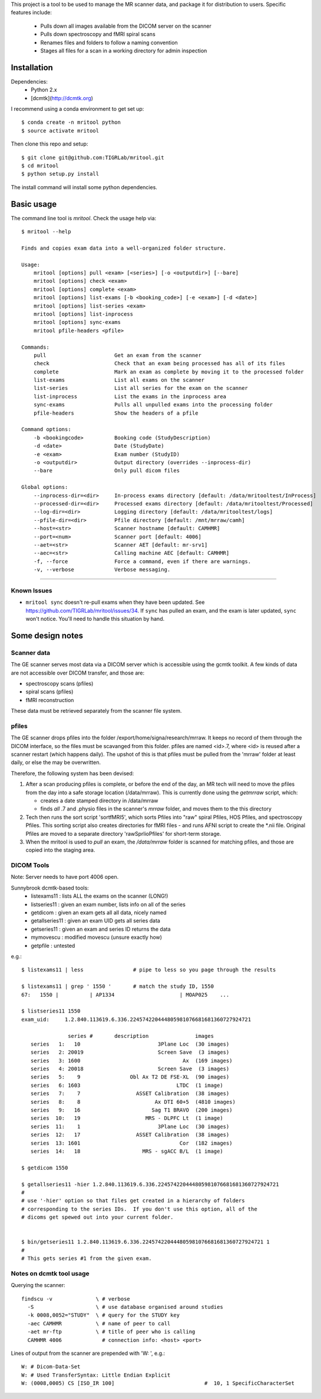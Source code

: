 This project is a tool to be used to manage the MR scanner data, and package it
for distribution to users. Specific features include: 

 - Pulls down all images available from the DICOM server on the scanner
 - Pulls down spectroscopy and fMRI spiral scans
 - Renames files and folders to follow a naming convention
 - Stages all files for a scan in a working directory for admin inspection

Installation
------------

Dependencies: 
 - Python 2.x
 - [dcmtk](http://dcmtk.org)


I recommend using a conda environment to get set up::

    $ conda create -n mritool python
    $ source activate mritool 

Then clone this repo and setup::

	$ git clone git@github.com:TIGRLab/mritool.git
	$ cd mritool
	$ python setup.py install 

The install command will install some python dependencies.

Basic usage
-----------

The command line tool is `mritool`. Check the usage help via::

    $ mritool --help
    
    Finds and copies exam data into a well-organized folder structure.
    
    Usage: 
        mritool [options] pull <exam> [<series>] [-o <outputdir>] [--bare]
        mritool [options] check <exam>
        mritool [options] complete <exam>
        mritool [options] list-exams [-b <booking_code>] [-e <exam>] [-d <date>]
        mritool [options] list-series <exam>
        mritool [options] list-inprocess
        mritool [options] sync-exams
        mritool pfile-headers <pfile>
    
    Commands: 
        pull                      Get an exam from the scanner
        check                     Check that an exam being processed has all of its files
        complete                  Mark an exam as complete by moving it to the processed folder
        list-exams                List all exams on the scanner
        list-series               List all series for the exam on the scanner
        list-inprocess            List the exams in the inprocess area
        sync-exams                Pulls all unpulled exams into the processing folder
        pfile-headers             Show the headers of a pfile
      
    Command options: 
        -b <bookingcode>          Booking code (StudyDescription)
        -d <date>                 Date (StudyDate)
        -e <exam>                 Exam number (StudyID)
        -o <outputdir>            Output directory (overrides --inprocess-dir)
        --bare                    Only pull dicom files
    
    Global options: 
        --inprocess-dir=<dir>     In-process exams directory [default: /data/mritooltest/InProcess]
        --processed-dir=<dir>     Processed exams directory [default: /data/mritooltest/Processed]
        --log-dir=<dir>           Logging directory [default: /data/mritooltest/logs]
        --pfile-dir=<dir>         Pfile directory [default: /mnt/mrraw/camh]
        --host=<str>              Scanner hostname [default: CAMHMR]
        --port=<num>              Scanner port [default: 4006]
        --aet=<str>               Scanner AET [default: mr-srv1]
        --aec=<str>               Calling machine AEC [default: CAMHMR]
        -f, --force               Force a command, even if there are warnings.
        -v, --verbose             Verbose messaging.

--------- 

Known Issues
~~~~~~~~~~~~
- ``mritool sync`` doesn't re-pull exams when they have been updated. See https://github.com/TIGRLab/mritool/issues/34. If ``sync`` has pulled an exam, and the exam is later updated, ``sync`` won't notice. You'll need to handle this situation by hand. 

Some design notes
-----------------

Scanner data
~~~~~~~~~~~~

The GE scanner serves most data via a DICOM server which is accessible using
the gcmtk toolkit. A few kinds of data are not accessible over DICOM transfer,
and those are: 

- spectroscopy scans (pfiles)
- spiral scans (pfiles) 
- fMRI reconstruction

These data must be retrieved separately from the scanner file system.

pfiles
~~~~~~

The GE scanner drops pfiles into the folder /export/home/signa/research/mrraw.
It keeps no record of them through the DICOM interface, so the files must be
scavanged from this folder. pfiles are named <id>.7, where <id> is reused after
a scanner restart (which happens daily). The upshot of this is that pfiles must
be pulled from the 'mrraw' folder at least daily, or else the may be
overwritten. 

Therefore, the following system has been devised: 

1. After a scan producing pfiles is complete, or before the end of the day, an
   MR tech will need to move the pfiles from the day into a safe storage location
   (/data/mrraw).  This is currently done using the `getmrraw` script, which:

   - creates a date stamped directory in /data/mrraw
   - finds *all* .7 and .physio files in the scanner's `mrraw` folder, and moves
     them to the this directory

2. Tech then runs the sort script 'sortfMRI5', which sorts Pfiles into "raw" spiral Pfiles, HOS Pfiles,
   and spectroscopy Pfiles. This sorting script also creates directories for fMRI files - and runs AFNI script
   to create the *.nii file. Original Pfiles are moved to a separate directory 'rawSprlioPfiles' for 
   short-term storage.

3. When the mritool is used to `pull` an exam, the `/data/mrraw` folder is
   scanned for matching pfiles, and those are copied into the staging area. 

DICOM Tools
~~~~~~~~~~~

Note: Server needs to have port 4006 open. 

Sunnybrook dcmtk-based tools: 
 - listexams11      : lists ALL the exams on the scanner (LONG!)
 - listseries11     : given an exam number, lists info on all of the series 
 - getdicom         : given an exam gets all all data, nicely named
 - getallseries11   : given an exam UID gets all series data
 - getseries11      : given an exam and series ID returns the data
 - mymovescu        : modified movescu (unsure exactly how)
 - getpfile         : untested        


e.g.::

    $ listexams11 | less                # pipe to less so you page through the results 
     
    $ listexams11 | grep ' 1550 '       # match the study ID, 1550
    67:   1550 |          | AP1334                     | MOAP025    ...
     
    $ listseries11 1550                 
    exam_uid:     1.2.840.113619.6.336.224574220444805981076681681360727924721
     
                   series #       description               images 
       series   1:   10                         3Plane Loc  (30 images)
       series   2: 20019                        Screen Save  (3 images)
       series   3: 1600                                 Ax  (169 images)
       series   4: 20018                        Screen Save  (3 images)
       series   5:    9                Obl Ax T2 DE FSE-XL  (90 images)
       series   6: 1603                               LTDC  (1 image)
       series   7:    7                  ASSET Calibration  (38 images)
       series   8:    8                        Ax DTI 60+5  (4810 images)
       series   9:   16                       Sag T1 BRAVO  (200 images)
       series  10:   19                     MRS - DLPFC Lt  (1 image)
       series  11:    1                         3Plane Loc  (30 images)
       series  12:   17                  ASSET Calibration  (38 images)
       series  13: 1601                                Cor  (182 images)
       series  14:   18                    MRS - sgACC B/L  (1 image)
    
    $ getdicom 1550
    
    $ getallseries11 -hier 1.2.840.113619.6.336.224574220444805981076681681360727924721
    #
    # use '-hier' option so that files get created in a hierarchy of folders
    # corresponding to the series IDs.  If you don't use this option, all of the
    # dicoms get spewed out into your current folder.
     
    
    $ bin/getseries11 1.2.840.113619.6.336.224574220444805981076681681360727924721 1
    #
    # This gets series #1 from the given exam. 


Notes on dcmtk tool usage
~~~~~~~~~~~~~~~~~~~~~~~~~

Querying the scanner:: 

  findscu -v              \ # verbose              
    -S                    \ # use database organised around studies
    -k 0008,0052="STUDY"  \ # query for the STUDY key
    -aec CAMHMR           \ # name of peer to call
    -aet mr-ftp           \ # title of peer who is calling
    CAMHMR 4006             # connection info: <host> <port>

Lines of output from the scanner are prepended with 'W: ', e.g.::

  W: # Dicom-Data-Set
  W: # Used TransferSyntax: Little Endian Explicit
  W: (0008,0005) CS [ISO_IR 100]                             #  10, 1 SpecificCharacterSet

